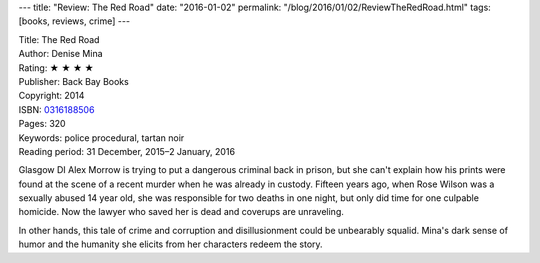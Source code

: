---
title: "Review: The Red Road"
date: "2016-01-02"
permalink: "/blog/2016/01/02/ReviewTheRedRoad.html"
tags: [books, reviews, crime]
---



.. image:: https://images-na.ssl-images-amazon.com/images/P/0316188506.01.MZZZZZZZ.jpg
    :alt: The Red Road
    :target: https://www.amazon.com/dp/0316188506/?tag=georgvreill-20
    :class: right-float

| Title: The Red Road
| Author: Denise Mina
| Rating: ★ ★ ★ ★
| Publisher: Back Bay Books
| Copyright: 2014
| ISBN: `0316188506 <https://www.amazon.com/dp/0316188506/?tag=georgvreill-20>`_
| Pages: 320
| Keywords: police procedural, tartan noir
| Reading period: 31 December, 2015–2 January, 2016

Glasgow DI Alex Morrow is trying to put a dangerous criminal back in prison,
but she can't explain how his prints were found at the scene of a recent murder
when he was already in custody.
Fifteen years ago, when Rose Wilson was a sexually abused 14 year old,
she was responsible for two deaths in one night,
but only did time for one culpable homicide.
Now the lawyer who saved her is dead and coverups are unraveling.

In other hands, this tale of crime and corruption and disillusionment
could be unbearably squalid.
Mina's dark sense of humor and the humanity she elicits from her characters
redeem the story.

.. _permalink:
    /blog/2016/01/02/ReviewTheRedRoad.html
